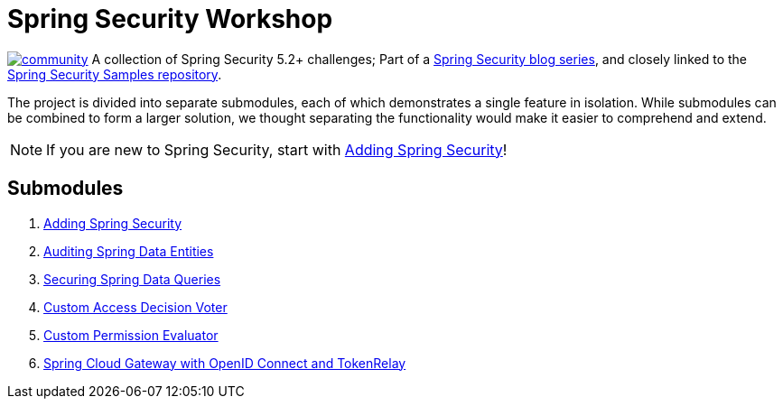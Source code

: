 = Spring Security Workshop

image:https://badges.gitter.im/spring-security-workshop/community.svg[link="https://gitter.im/spring-security-workshop/community?utm_source=badge&utm_medium=badge&utm_campaign=pr-badge&utm_content=badge"]
A collection of Spring Security 5.2+ challenges; Part of a https://github.com/timtebeek/spring-security-samples[Spring Security blog series],
and closely linked to the https://github.com/timtebeek/spring-security-samples[Spring Security Samples repository].

The project is divided into separate submodules, each of which demonstrates a single feature in isolation.
While submodules can be combined to form a larger solution, we thought separating the functionality would make it easier to comprehend and extend.

NOTE: If you are new to Spring Security, start with link:adding-spring-security/README.adoc[Adding Spring Security]!

== Submodules

. link:adding-spring-security/README.adoc[Adding Spring Security]
. link:audit-spring-data-entities/README.adoc[Auditing Spring Data Entities]
. link:limit-spring-data-queries/README.adoc[Securing Spring Data Queries]
. link:access-decision-voter/README.adoc[Custom Access Decision Voter]
. link:permission-evaluator/README.adoc[Custom Permission Evaluator]
. link:spring-cloud-gateway-oidc-tokenrelay/README.adoc[Spring Cloud Gateway with OpenID Connect and TokenRelay]
